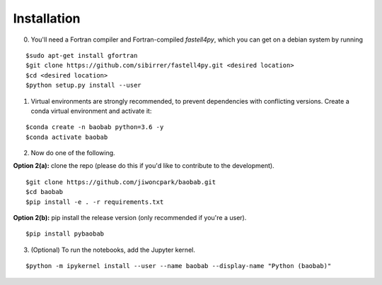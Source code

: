 ============
Installation
============

0. You'll need a Fortran compiler and Fortran-compiled `fastell4py`, which you can get on a debian system by running

::

$sudo apt-get install gfortran
$git clone https://github.com/sibirrer/fastell4py.git <desired location>
$cd <desired location>
$python setup.py install --user

1. Virtual environments are strongly recommended, to prevent dependencies with conflicting versions. Create a conda virtual environment and activate it:

::

$conda create -n baobab python=3.6 -y
$conda activate baobab

2. Now do one of the following. 

**Option 2(a):** clone the repo (please do this if you'd like to contribute to the development).

::

$git clone https://github.com/jiwoncpark/baobab.git
$cd baobab
$pip install -e . -r requirements.txt

**Option 2(b):** pip install the release version (only recommended if you're a user).

::

$pip install pybaobab


3. (Optional) To run the notebooks, add the Jupyter kernel.

::

$python -m ipykernel install --user --name baobab --display-name "Python (baobab)"